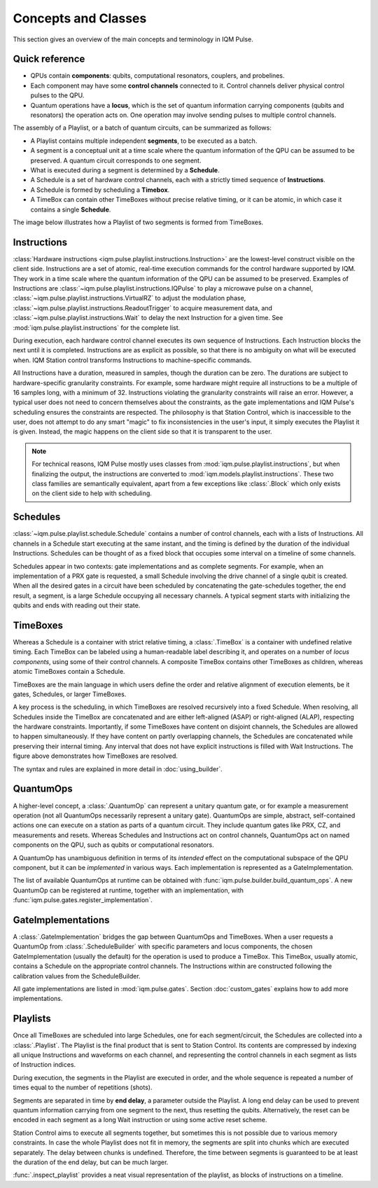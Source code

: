 Concepts and Classes
####################

This section gives an overview of the main concepts and terminology in IQM Pulse.

Quick reference
---------------

* QPUs contain **components**: qubits, computational resonators, couplers, and probelines.
* Each component may have some **control channels** connected to it. Control channels deliver physical control pulses
  to the QPU.
* Quantum operations have a **locus**, which is the set of quantum information carrying components
  (qubits and resonators) the operation acts on.
  One operation may involve sending pulses to multiple control channels.

The assembly of a Playlist, or a batch of quantum circuits, can be summarized as follows:

* A Playlist contains multiple independent **segments**, to be executed as a batch.
* A segment is a conceptual unit at a time scale where the quantum information of the QPU can be
  assumed to be preserved. A quantum circuit corresponds to one segment.
* What is executed during a segment is determined by a **Schedule**.
* A Schedule is a set of hardware control channels, each with a strictly timed sequence of **Instructions**.
* A Schedule is formed by scheduling a **Timebox**.
* A TimeBox can contain other TimeBoxes without precise relative timing,
  or it can be atomic, in which case it contains a single **Schedule**.

The image below illustrates how a Playlist of two segments is formed from TimeBoxes.

.. image:: /_static/images/playlist_breakdown.svg


Instructions
------------

:class:`Hardware instructions <iqm.pulse.playlist.instructions.Instruction>`
are the lowest-level construct visible on the client side.
Instructions are a set of atomic, real-time execution commands for the control hardware supported by IQM.
They work in a time scale where the quantum information of the QPU can be assumed to be preserved.
Examples of Instructions are
:class:`~iqm.pulse.playlist.instructions.IQPulse` to play a microwave pulse on a channel,
:class:`~iqm.pulse.playlist.instructions.VirtualRZ` to adjust the modulation phase,
:class:`~iqm.pulse.playlist.instructions.ReadoutTrigger` to acquire measurement data,
and :class:`~iqm.pulse.playlist.instructions.Wait` to delay the next Instruction for a given time.
See :mod:`iqm.pulse.playlist.instructions` for the complete list.

During execution, each hardware control channel executes its own sequence of Instructions.
Each Instruction blocks the next until it is completed.
Instructions are as explicit as possible, so that there is no ambiguity on what will be executed when.
IQM Station control transforms Instructions to machine-specific commands.

All Instructions have a duration, measured in samples, though the duration can be zero.
The durations are subject to hardware-specific granularity constraints.
For example, some hardware might require all instructions to be a multiple of 16 samples long, with a minimum of 32.
Instructions violating the granularity constraints will raise an error.
However, a typical user does not need to concern themselves about the constraints, as
the gate implementations and IQM Pulse's scheduling ensures the constraints are respected.
The philosophy is that Station Control, which is inaccessible to the user, does not attempt to do any smart
"magic" to fix inconsistencies in the user's input, it simply executes the Playlist it is given.
Instead, the magic happens on the client side so that it is transparent to the user.

.. note::

    For technical reasons, IQM Pulse mostly uses classes from :mod:`iqm.pulse.playlist.instructions`, but when
    finalizing the output, the instructions are converted to :mod:`iqm.models.playlist.instructions`.
    These two class families are semantically equivalent, apart from a few exceptions like :class:`.Block` which
    only exists on the client side to help with scheduling.

Schedules
---------

:class:`~iqm.pulse.playlist.schedule.Schedule` contains a number of control channels, each with a lists of Instructions.
All channels in a Schedule start executing at the same instant, and the timing is defined by the duration of the
individual Instructions.
Schedules can be thought of as a fixed block that occupies some interval on a timeline of some channels.

Schedules appear in two contexts: gate implementations and as complete segments.
For example, when an implementation of a PRX gate is requested,
a small Schedule involving the drive channel of a single qubit is created.
When all the desired gates in a circuit have been scheduled by concatenating the gate-schedules together,
the end result, a segment, is a large Schedule occupying all necessary channels.
A typical segment starts with initializing the qubits and ends with reading out their state.

TimeBoxes
---------

Whereas a Schedule is a container with strict relative timing, a :class:`.TimeBox` is a container with undefined
relative timing.
Each TimeBox can be labeled using a human-readable label describing it, and operates on a number
of *locus components*, using some of their control channels.
A composite TimeBox contains other TimeBoxes as children, whereas atomic TimeBoxes contain a Schedule.

TimeBoxes are the main language in which users define the order and relative alignment of execution elements, be it
gates, Schedules, or larger TimeBoxes.

A key process is the scheduling, in which TimeBoxes are resolved recursively into a fixed Schedule.
When resolving, all Schedules inside the TimeBox are concatenated and are either left-aligned (ASAP) or right-aligned
(ALAP), respecting the hardware constraints.
Importantly, if some TimeBoxes have content on disjoint channels, the Schedules are allowed to happen simultaneously.
If they have content on partly overlapping channels, the Schedules are concatenated while preserving their internal
timing.
Any interval that does not have explicit instructions is filled with Wait Instructions.
The figure above demonstrates how TimeBoxes are resolved.

The syntax and rules are explained in more detail in :doc:`using_builder`.

QuantumOps
----------

A higher-level concept, a :class:`.QuantumOp` can represent a unitary quantum gate,
or for example a measurement operation (not all QuantumOps necessarily represent a unitary gate).
QuantumOps are simple, abstract, self-contained actions one can execute on a station as parts of a quantum circuit.
They include quantum gates like PRX, CZ, and measurements and resets.
Whereas Schedules and Instructions act on control channels, QuantumOps act on named components on the QPU, such as
qubits or computational resonators.

A QuantumOp has unambiguous definition in terms of its *intended* effect on the computational subspace of the
QPU component, but it can be *implemented* in various ways.
Each implementation is represented as a GateImplementation.

The list of available QuantumOps at runtime can be obtained with :func:`iqm.pulse.builder.build_quantum_ops`.
A new QuantumOp can be registered at runtime, together with an implementation, with
:func:`iqm.pulse.gates.register_implementation`.

GateImplementations
-------------------

A :class:`.GateImplementation` bridges the gap between QuantumOps and TimeBoxes.
When a user requests a QuantumOp from :class:`.ScheduleBuilder` with specific parameters and locus components, the
chosen GateImplementation (usually the default) for the operation is used to produce a TimeBox.
This TimeBox, usually atomic, contains a Schedule on the appropriate control channels.
The Instructions within are constructed following the calibration values from the ScheduleBuilder.

All gate implementations are listed in :mod:`iqm.pulse.gates`.
Section :doc:`custom_gates` explains how to add more implementations.


Playlists
---------

Once all TimeBoxes are scheduled into large Schedules, one for each segment/circuit,
the Schedules are collected into a :class:`.Playlist`.
The Playlist is the final product that is sent to Station Control.
Its contents are compressed by indexing all unique Instructions and waveforms on each channel,
and representing the control channels in each segment as lists of Instruction indices.

During execution, the segments in the Playlist are executed in order, and the whole sequence is repeated
a number of times equal to the number of repetitions (shots).

Segments are separated in time by **end delay**, a parameter outside the Playlist.
A long end delay can be used to prevent quantum information carrying from one segment to the next,
thus resetting the qubits.
Alternatively, the reset can be encoded in each segment as a long Wait instruction or using some active reset scheme.

Station Control aims to execute all segments together, but sometimes this is not possible due to various memory
constraints.
In case the whole Playlist does not fit in memory, the segments are split into chunks which are executed separately.
The delay between chunks is undefined.
Therefore, the time between segments is guaranteed to be at least the duration of the end delay, but can be much larger.

:func:`.inspect_playlist` provides a neat visual representation of the playlist, as blocks of instructions on a
timeline.